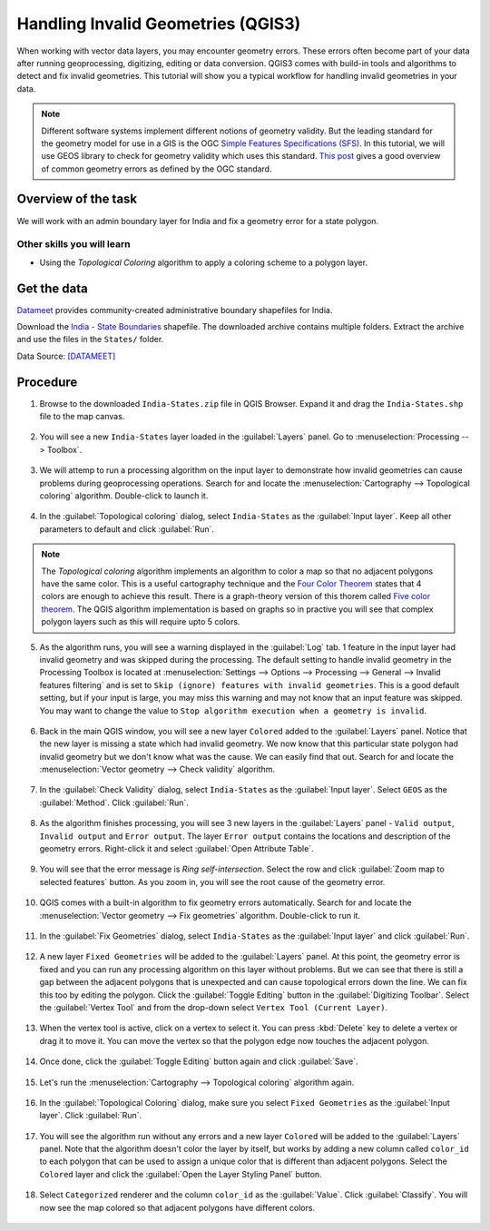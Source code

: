 Handling Invalid Geometries (QGIS3)
===================================

When working with vector data layers, you may encounter geometry errors. These errors often become part of your data after running geoprocessing, digitizing, editing or data conversion. QGIS3 comes with build-in tools and algorithms to detect and fix invalid geometries. This tutorial will show you a typical workflow for handling invalid geometries in your data.

.. note::

  Different software systems implement different notions of geometry validity. But the leading standard for the geometry model for use in a GIS is the OGC `Simple Features Specifications (SFS) <https://www.opengeospatial.org/standards/sfs>`_. In this tutorial, we will use GEOS library to check for geometry validity which uses this standard. `This post <https://knowledge.safe.com/articles/21674/invalid-ogc-geometry-examples.html>`_ gives a good overview of common geometry errors as defined by the OGC standard.
  
Overview of the task
--------------------

We will work with an admin boundary layer for India and fix a geometry error for a state polygon.

Other skills you will learn
~~~~~~~~~~~~~~~~~~~~~~~~~~~

- Using the *Topological Coloring* algorithm to apply a coloring scheme to a polygon layer.


Get the data
------------

`Datameet <http://projects.datameet.org/maps/>`_ provides community-created administrative boundary shapefiles for India. 

Download the `India - State Boundaries <http://projects.datameet.org/maps/states/>`_ shapefile. The downloaded archive contains multiple folders. Extract the archive and use the files in the ``States/`` folder.

Data Source: [DATAMEET]_

Procedure
---------


1. Browse to the downloaded ``India-States.zip`` file in QGIS Browser. Expand it and drag the ``India-States.shp`` file to the map canvas. 

  .. image:: /static/3/handling_invalid_geometries/images/1.png
    :align: center

2. You will see a new ``India-States`` layer loaded in the :guilabel:`Layers` panel. Go to :menuselection:`Processing --> Toolbox`.

  .. image:: /static/3/handling_invalid_geometries/images/2.png
    :align: center

3. We will attemp to run a processing algorithm on the input layer to demonstrate how invalid geometries can cause problems during geoprocessing operations. Search for and locate the :menuselection:`Cartography --> Topological coloring` algorithm. Double-click to launch it.

  .. image:: /static/3/handling_invalid_geometries/images/3.png
    :align: center

4. In the :guilabel:`Topological coloring` dialog, select ``India-States`` as the :guilabel:`Input layer`. Keep all other parameters to default and click :guilabel:`Run`.

  .. image:: /static/3/handling_invalid_geometries/images/4.png
    :align: center

.. note::

  The *Topological coloring* algorithm implements an algorithm to color a map so that no adjacent polygons have the same color. This is a useful cartography technique and the `Four Color Theorem <https://en.wikipedia.org/wiki/Four_color_theorem>`_ states that 4 colors are enough to achieve this result. There is a graph-theory version of this thorem called `Five color theorem <https://en.wikipedia.org/wiki/Five_color_theorem>`_. The QGIS algorithm implementation is based on  graphs so in practive you will see that complex polygon layers such as this will require upto 5 colors. 
  
5. As the algorithm runs, you will see a warning displayed in the :guilabel:`Log` tab. 1 feature in the input layer had invalid geometry and was skipped during the processing. The default setting to handle invalid geometry in the Processing Toolbox is located at :menuselection:`Settings --> Options --> Processing --> General --> Invalid features filtering` and is set to ``Skip (ignore) features with invalid geometries``. This is a good default setting, but if your input is large, you may miss this warning and may not know that an input feature was skipped. You may want to change the value to ``Stop algorithm execution when a geometry is invalid``.

  .. image:: /static/3/handling_invalid_geometries/images/5.png
    :align: center

6. Back in the main QGIS window, you will see a new layer ``Colored`` added to the :guilabel:`Layers` panel. Notice that the new layer is missing a state which had invalid geometry. We now know that this particular state polygon had invalid geometry but we don't know what was the cause. We can easily find that out. Search for and locate the :menuselection:`Vector geometry --> Check validity` algorithm.

  .. image:: /static/3/handling_invalid_geometries/images/6.png
    :align: center

7. In the :guilabel:`Check Validity` dialog, select ``India-States`` as the :guilabel:`Input layer`. Select ``GEOS`` as the :guilabel:`Method`. Click :guilabel:`Run`.

  .. image:: /static/3/handling_invalid_geometries/images/7.png
    :align: center

8. As the algorithm finishes processing, you will see 3 new layers in the :guilabel:`Layers` panel - ``Valid output``, ``Invalid output`` and ``Error output``. The layer ``Error output`` contains the locations and description of the geometry errors. Right-click it and select :guilabel:`Open Attribute Table`.

  .. image:: /static/3/handling_invalid_geometries/images/8.png
    :align: center

9. You will see that the error message is *Ring self-intersection*. Select the row and click :guilabel:`Zoom map to selected features` button. As you zoom in, you will see the root cause of the geometry error.

  .. image:: /static/3/handling_invalid_geometries/images/9.png
    :align: center

10. QGIS comes with a built-in algorithm to fix geometry errors automatically. Search for and locate the :menuselection:`Vector geometry --> Fix geometries` algorithm. Double-click to run it.

  .. image:: /static/3/handling_invalid_geometries/images/10.png
    :align: center

11. In the :guilabel:`Fix Geometries` dialog, select ``India-States`` as the :guilabel:`Input layer` and click :guilabel:`Run`.

  .. image:: /static/3/handling_invalid_geometries/images/11.png
    :align: center

12. A new layer ``Fixed Geometries`` will be added to the :guilabel:`Layers` panel. At this point, the geometry error is fixed and you can run any processing algorithm on this layer without problems. But we can see that there is still a gap between the adjacent polygons that is unexpected and can cause topological errors down the line. We can fix this too by editing the polygon. Click the :guilabel:`Toggle Editing` button in the :guilabel:`Digitizing Toolbar`. Select the :guilabel:`Vertex Tool` and from the drop-down select ``Vertex Tool (Current Layer)``.

  .. image:: /static/3/handling_invalid_geometries/images/12.png
    :align: center

13. When the vertex tool is active, click on a vertex to select it. You can press :kbd:`Delete` key to delete a vertex or drag it to move it. You can move the vertex so that the polygon edge now touches the adjacent polygon.

  .. image:: /static/3/handling_invalid_geometries/images/13.gif
    :align: center

14. Once done, click the :guilabel:`Toggle Editing` button again and click :guilabel:`Save`.

  .. image:: /static/3/handling_invalid_geometries/images/14.png
    :align: center

15. Let's run the :menuselection:`Cartography --> Topological coloring` algorithm again.

  .. image:: /static/3/handling_invalid_geometries/images/15.png
    :align: center

16. In the :guilabel:`Topological Coloring` dialog, make sure you select ``Fixed Geometries`` as the :guilabel:`Input layer`. Click :guilabel:`Run`.

  .. image:: /static/3/handling_invalid_geometries/images/16.png
    :align: center

17. You will see the algorithm run without any errors and a new layer ``Colored`` will be added to the :guilabel:`Layers` panel. Note that the algorithm doesn't color the layer by itself, but works by adding a new column called ``color_id`` to each polygon that can be used to assign a unique color that is different than adjacent polygons. Select the ``Colored`` layer and click the :guilabel:`Open the Layer Styling Panel` button.

  .. image:: /static/3/handling_invalid_geometries/images/17.png
    :align: center

18. Select ``Categorized`` renderer and the column ``color_id`` as the :guilabel:`Value`. Click :guilabel:`Classify`. You will now see the map colored so that adjacent polygons have different colors.

  .. image:: /static/3/handling_invalid_geometries/images/18.png
    :align: center
